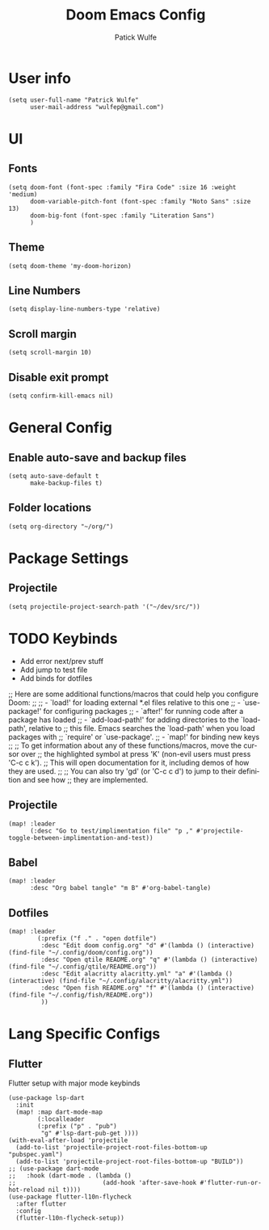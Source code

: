 #+TITLE: Doom Emacs Config
#+AUTHOR: Patick Wulfe
#+LANGUAGE: en
#+PROPERTY: header-args:emacs-lisp :tangle config.el

* User info
#+begin_src elisp
(setq user-full-name "Patrick Wulfe"
      user-mail-address "wulfep@gmail.com")
#+end_src

* UI
** Fonts
#+begin_src elisp
(setq doom-font (font-spec :family "Fira Code" :size 16 :weight 'medium)
      doom-variable-pitch-font (font-spec :family "Noto Sans" :size 13)
      doom-big-font (font-spec :family "Literation Sans")
      )
#+end_src

** Theme
#+begin_src elisp
(setq doom-theme 'my-doom-horizon)
#+end_src

** Line Numbers
#+begin_src elisp
(setq display-line-numbers-type 'relative)
#+end_src

** Scroll margin
#+begin_src elisp
(setq scroll-margin 10)
#+end_src

** Disable exit prompt
#+begin_src elisp
(setq confirm-kill-emacs nil)
#+end_src

* General Config
** Enable auto-save and backup files
#+begin_src elisp
(setq auto-save-default t
      make-backup-files t)
#+end_src

** Folder locations
#+begin_src elisp
(setq org-directory "~/org/")
#+end_src

* Package Settings
** Projectile
#+begin_src elisp
(setq projectile-project-search-path '("~/dev/src/"))
#+end_src
* TODO Keybinds
- Add error next/prev stuff
- Add jump to test file
- Add binds for dotfiles
;; Here are some additional functions/macros that could help you configure Doom:
;;
;; - `load!' for loading external *.el files relative to this one
;; - `use-package!' for configuring packages
;; - `after!' for running code after a package has loaded
;; - `add-load-path!' for adding directories to the `load-path', relative to
;;   this file. Emacs searches the `load-path' when you load packages with
;;   `require' or `use-package'.
;; - `map!' for binding new keys
;;
;; To get information about any of these functions/macros, move the cursor over
;; the highlighted symbol at press 'K' (non-evil users must press 'C-c c k').
;; This will open documentation for it, including demos of how they are used.
;;
;; You can also try 'gd' (or 'C-c c d') to jump to their definition and see how
;; they are implemented.
** Projectile
#+begin_src elisp
(map! :leader
      (:desc "Go to test/implimentation file" "p ," #'projectile-toggle-between-implimentation-and-test))
#+end_src

** Babel
#+begin_src elisp
(map! :leader
      :desc "Org babel tangle" "m B" #'org-babel-tangle)
#+end_src

** Dotfiles
#+begin_src elisp
(map! :leader
        (:prefix ("f ." . "open dotfile")
         :desc "Edit doom config.org" "d" #'(lambda () (interactive) (find-file "~/.config/doom/config.org"))
         :desc "Open qtile README.org" "q" #'(lambda () (interactive) (find-file "~/.config/qtile/README.org"))
         :desc "Edit alacritty alacritty.yml" "a" #'(lambda () (interactive) (find-file "~/.config/alacritty/alacritty.yml"))
         :desc "Open fish README.org" "f" #'(lambda () (interactive) (find-file "~/.config/fish/README.org"))
         ))
#+end_src

* Lang Specific Configs
** Flutter

Flutter setup with major mode keybinds
#+begin_src elisp
(use-package lsp-dart
  :init
  (map! :map dart-mode-map
        (:localleader
        (:prefix ("p" . "pub")
         "g" #'lsp-dart-pub-get ))))
(with-eval-after-load 'projectile
  (add-to-list 'projectile-project-root-files-bottom-up "pubspec.yaml")
  (add-to-list 'projectile-project-root-files-bottom-up "BUILD"))
;; (use-package dart-mode
;;   :hook (dart-mode . (lambda ()
;;                        (add-hook 'after-save-hook #'flutter-run-or-hot-reload nil t))))
(use-package flutter-l10n-flycheck
  :after flutter
  :config
  (flutter-l10n-flycheck-setup))
#+end_src
